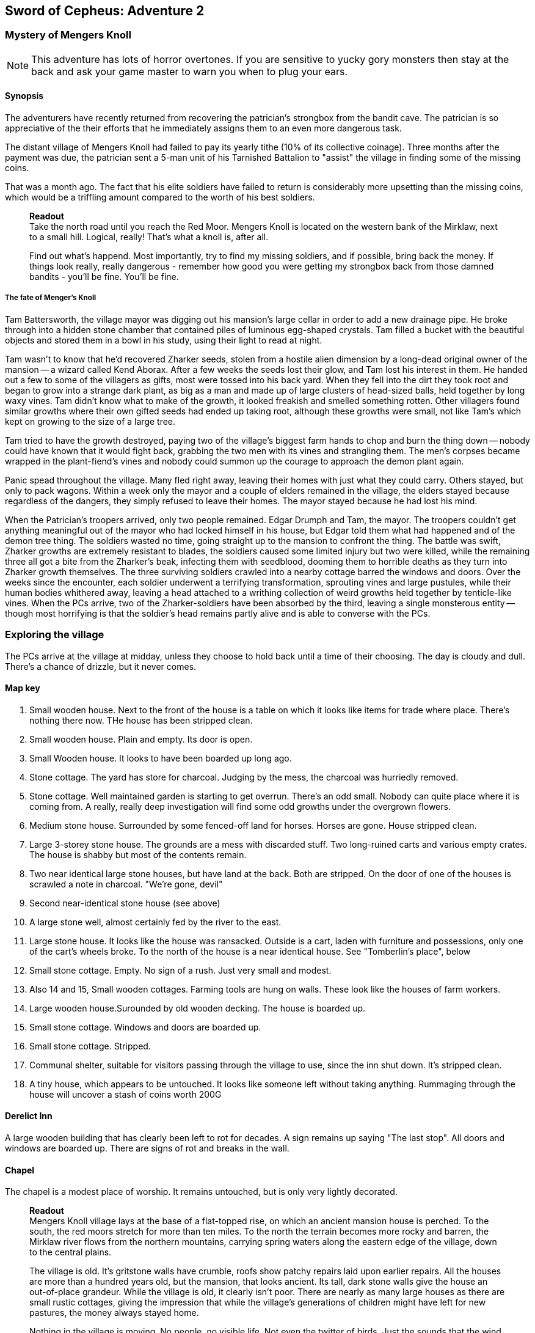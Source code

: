 == Sword of Cepheus: Adventure 2

=== Mystery of Mengers Knoll

NOTE: This adventure has lots of horror overtones. If you are sensitive to yucky gory monsters then stay at the back and ask your game master to warn you when to plug your ears.

==== Synopsis

The adventurers have recently returned from recovering the patrician's strongbox from the bandit cave. The patrician is so appreciative of the their efforts that he immediately assigns them to an even more dangerous task.

The distant village of Mengers Knoll had failed to pay its yearly tithe (10% of its collective coinage). Three months after the payment was due, the patrician sent a 5-man unit of his Tarnished Battalion to "assist" the village in finding some of the missing coins.

That was a month ago. The fact that his elite soldiers have failed to return is considerably more upsetting than the missing coins, which would be a triffling amount compared to the worth of his best soldiers.

____
*Readout* +
Take the north road until you reach the Red Moor. Mengers Knoll is located on the western bank of the Mirklaw, next to a small hill. Logical, really! That's what a knoll is, after all.

Find out what's happend. Most importantly, try to find my missing soldiers, and if possible, bring back the money. If things look really, really dangerous - remember how good you were getting my strongbox back from those damned bandits - you'll be fine. You'll be fine.
____

===== The fate of Menger's Knoll

Tam Battersworth, the village mayor was digging out his mansion's large cellar in order to add a new drainage pipe. He broke through into a hidden stone chamber that contained piles of luminous egg-shaped crystals. Tam filled a bucket with the beautiful objects and stored them in a bowl in his study, using their light to read at night.

Tam wasn't to know that he'd recovered Zharker seeds, stolen from a hostile alien dimension by a long-dead original owner of the mansion -- a wizard called Kend Aborax. After a few weeks the seeds lost their glow, and Tam lost his interest in them. He handed out a few to some of the villagers as gifts, most were tossed into his back yard. When they fell into the dirt they took root and began to grow into a strange dark plant, as big as a man and made up of large clusters of head-sized balls, held together by long waxy vines. Tam didn't know what to make of the growth, it looked freakish and smelled something rotten. Other villagers found similar growths where their own gifted seeds had ended up taking root, although these growths were small, not like Tam's which kept on growing to the size of a large tree.

Tam tried to have the growth destroyed, paying two of the village's biggest farm hands to chop and burn the thing down -- nobody could have known that it would fight back, grabbing the two men with its vines and strangling them. The men's corpses became wrapped in the plant-fiend's vines and nobody could summon up the courage to approach the demon plant again.

Panic spead throughout the village. Many fled right away, leaving their homes with just what they could carry. Others stayed, but only to pack wagons. Within a week only the mayor and a couple of elders remained in the village, the elders stayed because regardless of the dangers, they simply refused to leave their homes. The mayor stayed because he had lost his mind.

When the Patrician's troopers arrived, only two people remained. Edgar Drumph and Tam, the mayor. The troopers couldn't get anything meaningful out of the mayor who had locked himself in his house, but Edgar told them what had happened and of the demon tree thing. The soldiers wasted no time, going straight up to the mansion to confront the thing. The battle was swift, Zharker growths are extremely resistant to blades, the soldiers caused some limited injury but two were killed, while the remaining three all got a bite from the Zharker's beak, infecting them with seedblood, dooming them to horrible deaths as they turn into Zharker growth themselves. The three surviving soldiers crawled into a nearby cottage barred the windows and doors. Over the weeks since the encounter, each soldier underwent a terrifying transformation, sprouting vines and large pustules, while their human bodies whithered away, leaving a head attached to a writhing collection of weird growths held together by tenticle-like vines. When the PCs arrive, two of the Zharker-soldiers have been absorbed by the third, leaving a single monsterous entity -- though most horrifying is that the soldier's head remains partly alive and is able to converse with the PCs.

=== Exploring the village

The PCs arrive at the village at midday, unless they choose to hold back until a time of their choosing. The day is cloudy and dull. There's a chance of drizzle, but it never comes. 

==== Map key

1. Small wooden house. Next to the front of the house is a table on which it looks like items for trade where place. There's nothing there now. THe house has been stripped clean.

2. Small wooden house. Plain and empty. Its door is open.

3. Small Wooden house. It looks to have been boarded up long ago. 

4. Stone cottage. The yard has store for charcoal. Judging by the mess, the charcoal was hurriedly removed.

5. Stone cottage. Well maintained garden is starting to get overrun. There's an odd small. Nobody can quite place where it is coming from. A really, really deep investigation will find some odd growths under the overgrown flowers.

6. Medium stone house. Surrounded by some fenced-off land for horses. Horses are gone. House stripped clean.

7. Large 3-storey stone house. The grounds are a mess with discarded stuff. Two long-ruined carts and various empty crates. The house is shabby but most of the contents remain. 

8. Two near identical large stone houses, but have land at the back. Both are stripped. On the door of one of the houses is scrawled a note in charcoal. "We're gone, devil"

9. Second near-identical stone house (see above)

10. A large stone well, almost certainly fed by the river to the east.

11. Large stone house. It looks like the house was ransacked. Outside is a cart, laden with furniture and possessions, only one of the cart's wheels broke. To the north of the house is a near identical house. See "Tomberlin's place", below

12. Small stone cottage. Empty. No sign of a rush. Just very small and modest.

13. Also 14 and 15, Small wooden cottages. Farming tools are hung on walls. These look like the houses of farm workers.

16. Large wooden house.Surounded by old wooden decking. The house is boarded up.

17. Small stone cottage. Windows and doors are boarded up.

18. Small stone cottage. Stripped.

19. Communal shelter, suitable for visitors passing through the village to use, since the inn shut down. It's stripped clean.

20. A tiny house, which appears to be untouched. It looks like someone left without taking anything. Rummaging through the house will uncover a stash of coins worth 200G

==== Derelict Inn

A large wooden building that has clearly been left to rot for decades. A sign remains up saying "The last stop". All doors and windows are boarded up. There are signs of rot and breaks in the wall. 

==== Chapel

The chapel is a modest place of worship. It remains untouched, but is only very lightly decorated.


____
*Readout* +
Mengers Knoll village lays at the base of a flat-topped rise, on which an ancient mansion house is perched. To the south, the red moors stretch for more than ten miles. To the north the terrain becomes more rocky and barren, the Mirklaw river flows from the northern mountains, carrying spring waters along the eastern edge of the village, down to the central plains.

The village is old. It's gritstone walls have crumble, roofs show patchy repairs laid upon earlier repairs. All the houses are more than a hundred years old, but the mansion, that looks ancient. Its tall, dark stone walls give the house an out-of-place grandeur. While the village is old, it clearly isn't poor. There are nearly as many large houses as there are small rustic cottages, giving the impression that while the village's generations of children might have left for new pastures, the money always stayed home.

Nothing in the village is moving. No people, no visible life. Not even the twitter of birds. Just the sounds that the wind makes through trees and old roofing.
____

The village is deathly quiet, as the PCs approach from the main road, they see no activity at all. Nothing. It's obvious that the village is diserted. Mengers Knoll is small, there are fewer than 25 properties, in addition to a chapel, there's a long boarded-up inn house just across the Mirklaw river and rising above the village, an old mansion house which looks to predate the village by hundreds of years.

The PCs can explore the village, they find each cottage to be deserted, some look to have been left untouched with food in mid-preparation, tasks seemingly dropped in a moment. Other cottages have been quickly stripped, heavy items left in piles outside their doors. Something caused people to run, although there are no signs of an attack, no burning or apparently damage to the village itself.

==== A dog and a ....thing

The PCs see a dog, it's running full speed between two houses. Then the PCs see something else. Not much bigger than a dog, something hard to describe. A collection of black bods entwined in narrow tenticle-like vines that act as legs. It appears to be chasing the dog. Both dog and thing are gone almost as soon as they're seen. Neither are seen again.

==== A sickly horse called Tubin

The PCs hear something close to the village centre, something big struggling to draw breath... The PCs find a tinker's cart, piled with wooden boxes in the adjacement garden of one of the cottages is a horse, accompanied by a the tinker. When he sees the PCs he'll act quite manic. Thankful to see people. He is very spooked. His horse looks sickly, it has wounds around its face. The tinker explains that he comes to the village a couple of times a year. On arriving a few days ago he found the place deserted. He took his horse into the garden to each grass, while he searched for signs of life, however when he got back it had been caught in a horrible black/blue plant growth, with vines attached to its head. He managed to cut the vines away but his horse, Tubin is still too sickly to move.

When asked what has happened here, he says that he heard movement and murmering from old Tomberlin Tooky's house, which has been fortified from the inside. He points out the largest house off the village square, which is across the road from the chapel.

==== Tomberlin's place

A large stone build house, one of a number in the village that look grander than the smaller cottages. It's windows have been blocked by furniture and timber. The two doors have also been locked and quickly baracaded.

If the PCs call in they'll hear movement. If the shout from a window they'll hear movement and then rasping and ...is that a voice. The voice will tell them to run. 

*Questions that get answers:* 

* Who are you? +
_I'm captain James Creed of the Tarnished batalion, dispatched....  I don't know how long ago._
* Will you let us in?  +
_NO! NO! NO! I can't, too dangerous, too dangerous. Gone really, I'm not here. Not any more. Go away. Go away._
* What happened? +
_We came to take possession of the village's due taxes or repossess possessions of equivalent value. We found the village deserted. Only the mayor and an old farmer remained. They told us that the mayor had found some glowing crystals in a hidden room he found in his cellar. The things stopped glowing and ended up being tossed into his garden, a few in also ended up in some of the villager's homes, but they didn't grow. A horror. A demon plant._

The only other thing that the Zharker-Creed will say is "Get away from here, it's dangerous", or "Burn this place, burn everything. BURN ME"...

If the PCs break into the Tomberlin house, they'll be confronted by a terrifying thing - a cluster of head-sized balls surrounded by writhing tenticle-vines. Attached to the thing is the head of James  Creed, attached to a withered lifeless body that dangles from the thing like a bag of bones. It will attach the nearest player.

==== The Mansion House

Up the hill is a large old house, surrounded by a crumbling stone wall. The mansion has been deserted and can be explored. The main points of interest are the study and the cellar. 

In the Study is a large journal. The last pages tell the story of Tam Battersworth's discovery. The thing that grew, the horrible deaths of the two villagers. After that the notes become almost unreadible. It seems that Battersworth had a grimouire in his library that was part of the house when he moved here as a boy. His father called the book evil and had it burned, but he remembered looking through the book as a small child, it was full of descriptions of monsters and demons. One was a demon tree called a Zharker. He didn't remember this or realise until it was too late.  

In the cellar, where digging appears to have uncovered a door to a carved stone room. On the walls are strange pictures, showing what look like strange worlds connected by doors. It looks like the chamber might have been secretly made by the mansion's original builder, hundreds of years ago. There are a handful of glowing crystals scattered on the floor.

==== The thing in the back yard.

Behind the mansion is a strange black growth, 4 metres tall. It's body is a stack of black and grey pods some spherical, others shaped like kidney beans, wrapped by countless thin vines that seem to flex and squirm.

The Zhirker will not move unless attacked. The PCs can roll an tactics to think that they know that attacking with weapons will almost certainly fail, and that it may attack back. Maybe the best thing to do is the prepare some indirect attack that the thing won't be able to resist. Good ideas should be effective, bad ideas will result in a battle with the flailing Zhirker, which might run away, if it sense a danger that it cannot fight.

* Make a bomb - there are enough materials in the village to create a primitive explosive. If comined with scrap metal, it could mortally wound the Zhirker.

* Burn it - surrounding the thing with a mountain of wood will work but unless its path is blocked it will uproot and try to escape the fire.

* Poisonous chemicals, such as caustics might slowly kill the thing, but it would take too long. 

* Any physical attack will awaken the thing and begin a terrible fight. The PCs are unlikely to best it in a sword fight and will quickly realise that they just need to escape.

==== Aftermath

The PCs can uncover a small box of coins in the mansion. More than enough to cover the tithe. The patrician will be extremely sad to learn of the loss of his soldiers. _"I won't make the mistake of sending my best men, next time. Not now I have you .... also very fine people to call upon..."_









